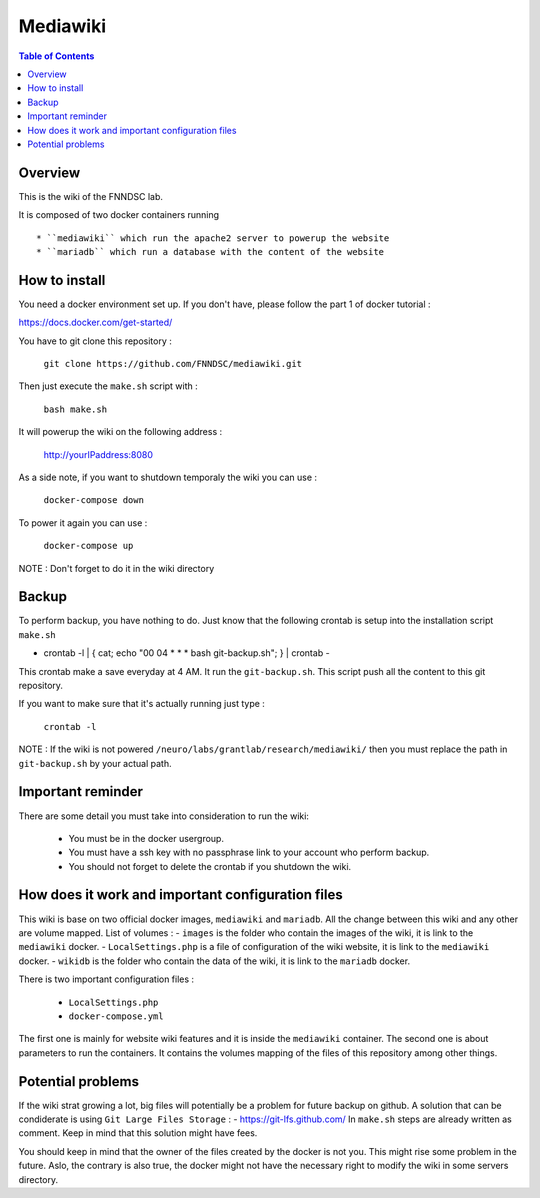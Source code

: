 Mediawiki
======


.. contents:: Table of Contents


Overview
--------                        

This is the wiki of the FNNDSC lab. 

It is composed of two docker containers running ::

 * ``mediawiki`` which run the apache2 server to powerup the website
 * ``mariadb`` which run a database with the content of the website

How to install
--------------

You need a docker environment set up. If you don't have, please follow the part 1 of docker tutorial : 

https://docs.docker.com/get-started/

You have to git clone this repository : 

        ``git clone https://github.com/FNNDSC/mediawiki.git``

Then just execute the ``make.sh`` script with : 

        ``bash make.sh``

It will powerup the wiki on the following address :

        http://yourIPaddress:8080

As a side note, if you want to shutdown temporaly the wiki you can use :

        ``docker-compose down``
To power it again you can use :

        ``docker-compose up``
NOTE : Don't forget to do it in the wiki directory


Backup
------

To perform backup, you have nothing to do. Just know that the following crontab is setup into the installation script ``make.sh``

- crontab -l | { cat; echo "00 04 * * * bash git-backup.sh"; } | crontab -

This crontab make a save everyday at 4 AM. 
It run the ``git-backup.sh``. This script push all the content to this git repository. 

If you want to make sure that it's actually running just type : 

        ``crontab -l``

NOTE : If the wiki is not powered ``/neuro/labs/grantlab/research/mediawiki/`` then you must replace the path in ``git-backup.sh`` by your actual path. 


Important reminder
------------------

There are some detail you must take into consideration to run the wiki:

 - You must be in the docker usergroup.
 - You must have a ssh key with no passphrase link to your account who perform backup.
 - You should not forget to delete the crontab if you shutdown the wiki. 

How does it work and important configuration files
--------------------------------------------------

This wiki is base on two official docker images, ``mediawiki`` and ``mariadb``. All the change between this wiki and any other are volume mapped. 
List of volumes : 
- ``images`` is the folder who contain the images of the wiki, it is link to the ``mediawiki`` docker.
- ``LocalSettings.php`` is a file of configuration of the wiki website, it is link to the ``mediawiki`` docker.
- ``wikidb`` is the folder who contain the data of the wiki, it is link to the ``mariadb`` docker.

There is two important configuration files :

 - ``LocalSettings.php``
 - ``docker-compose.yml``

The first one is mainly for website wiki features and it is inside the ``mediawiki`` container.
The second one is about parameters to run the containers. It contains the volumes mapping of the files of this repository among other things.


Potential problems
------------------

If the wiki strat growing a lot, big files will potentially be a problem for future backup on github. A solution that can be condiderate is using ``Git Large Files Storage`` : 
- https://git-lfs.github.com/
In ``make.sh`` steps are already written as comment. Keep in mind that this solution might have fees. 

You should keep in mind that the owner of the files created by the docker is not you. This might rise some problem in the future. Aslo, the contrary is also true, the docker might not have the necessary right to modify the wiki in some servers directory.
